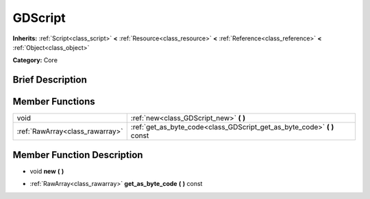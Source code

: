 .. Generated automatically by doc/tools/makerst.py in Godot's source tree.
.. DO NOT EDIT THIS FILE, but the doc/base/classes.xml source instead.

.. _class_GDScript:

GDScript
========

**Inherits:** :ref:`Script<class_script>` **<** :ref:`Resource<class_resource>` **<** :ref:`Reference<class_reference>` **<** :ref:`Object<class_object>`

**Category:** Core

Brief Description
-----------------



Member Functions
----------------

+----------------------------------+-----------------------------------------------------------------------------+
| void                             | :ref:`new<class_GDScript_new>`  **(** **)**                                 |
+----------------------------------+-----------------------------------------------------------------------------+
| :ref:`RawArray<class_rawarray>`  | :ref:`get_as_byte_code<class_GDScript_get_as_byte_code>`  **(** **)** const |
+----------------------------------+-----------------------------------------------------------------------------+

Member Function Description
---------------------------

.. _class_GDScript_new:

- void  **new**  **(** **)**

.. _class_GDScript_get_as_byte_code:

- :ref:`RawArray<class_rawarray>`  **get_as_byte_code**  **(** **)** const


